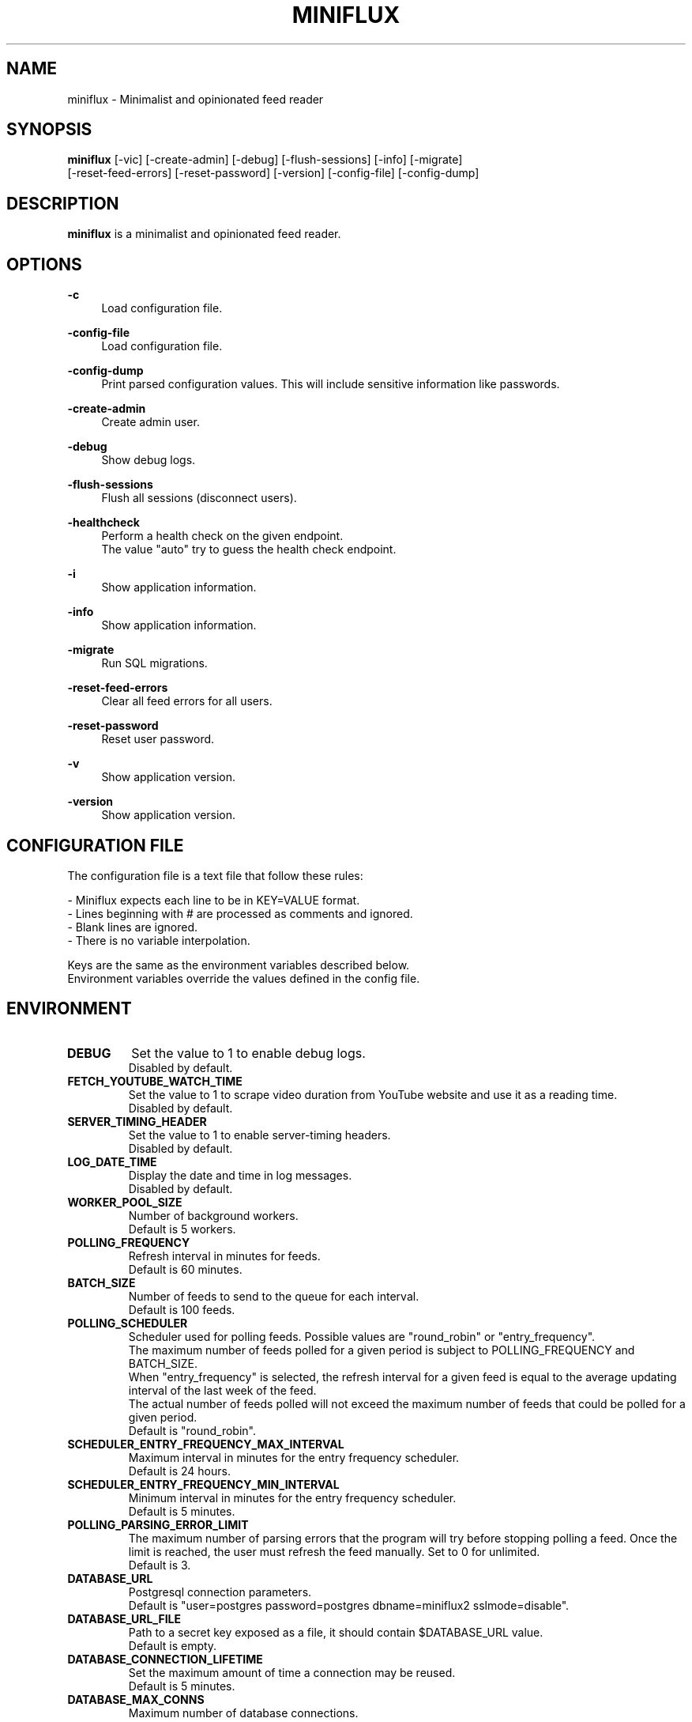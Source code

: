 .\" Manpage for miniflux.
.TH "MINIFLUX" "1" "August 29, 2022" "\ \&" "\ \&"

.SH NAME
miniflux \- Minimalist and opinionated feed reader

.SH SYNOPSIS
\fBminiflux\fR [-vic] [-create-admin] [-debug] [-flush-sessions] [-info] [-migrate]
         [-reset-feed-errors] [-reset-password] [-version] [-config-file] [-config-dump]

.SH DESCRIPTION
\fBminiflux\fR is a minimalist and opinionated feed reader.

.SH OPTIONS
.PP
.B \-c
.RS 4
Load configuration file\&.
.RE
.PP
.B \-config-file
.RS 4
Load configuration file\&.
.RE
.PP
.B \-config-dump
.RS 4
Print parsed configuration values. This will include sensitive information like passwords\&.
.RE
.PP
.B \-create-admin
.RS 4
Create admin user\&.
.RE
.PP
.B \-debug
.RS 4
Show debug logs\&.
.RE
.PP
.B \-flush-sessions
.RS 4
Flush all sessions (disconnect users)\&.
.RE
.PP
.B \-healthcheck
.RS 4
Perform a health check on the given endpoint\&.
.br
The value "auto" try to guess the health check endpoint\&.
.RE
.PP
.B \-i
.RS 4
Show application information\&.
.RE
.PP
.B \-info
.RS 4
Show application information\&.
.RE
.PP
.B \-migrate
.RS 4
Run SQL migrations\&.
.RE
.PP
.B \-reset-feed-errors
.RS 4
Clear all feed errors for all users\&.
.RE
.PP
.B \-reset-password
.RS 4
Reset user password\&.
.RE
.PP
.B \-v
.RS 4
Show application version\&.
.RE
.PP
.B \-version
.RS 4
Show application version\&.
.RE

.SH CONFIGURATION FILE
The configuration file is a text file that follow these rules:
.LP
- Miniflux expects each line to be in KEY=VALUE format.
.br
- Lines beginning with # are processed as comments and ignored.
.br
- Blank lines are ignored.
.br
- There is no variable interpolation.
.PP
Keys are the same as the environment variables described below.
.br
Environment variables override the values defined in the config file.

.SH ENVIRONMENT
.TP
.B DEBUG
Set the value to 1 to enable debug logs\&.
.br
Disabled by default\&.
.TP
.B FETCH_YOUTUBE_WATCH_TIME
Set the value to 1 to scrape video duration from YouTube website and
use it as a reading time\&.
.br
Disabled by default\&.
.TP
.B SERVER_TIMING_HEADER
Set the value to 1 to enable server-timing headers\&.
.br
Disabled by default\&.
.TP
.B LOG_DATE_TIME
Display the date and time in log messages\&.
.br
Disabled by default\&.
.TP
.B WORKER_POOL_SIZE
Number of background workers\&.
.br
Default is 5 workers\&.
.TP
.B POLLING_FREQUENCY
Refresh interval in minutes for feeds\&.
.br
Default is 60 minutes\&.
.TP
.B BATCH_SIZE
Number of feeds to send to the queue for each interval\&.
.br
Default is 100 feeds\&.
.TP
.B POLLING_SCHEDULER
Scheduler used for polling feeds. Possible values are "round_robin" or "entry_frequency"\&.
.br
The maximum number of feeds polled for a given period is subject to POLLING_FREQUENCY and BATCH_SIZE\&.
.br
When "entry_frequency" is selected, the refresh interval for a given feed is equal to the average updating interval of the last week of the feed\&.
.br
The actual number of feeds polled will not exceed the maximum number of feeds that could be polled for a given period\&.
.br
Default is "round_robin"\&.
.TP
.B SCHEDULER_ENTRY_FREQUENCY_MAX_INTERVAL
Maximum interval in minutes for the entry frequency scheduler\&.
.br
Default is 24 hours\&.
.TP
.B SCHEDULER_ENTRY_FREQUENCY_MIN_INTERVAL
Minimum interval in minutes for the entry frequency scheduler\&.
.br
Default is 5 minutes\&.
.TP
.B POLLING_PARSING_ERROR_LIMIT
The maximum number of parsing errors that the program will try before stopping polling a feed. Once the limit is reached, the user must refresh the feed manually. Set to 0 for unlimited.
.br
Default is 3\&.
.TP
.B DATABASE_URL
Postgresql connection parameters\&.
.br
Default is "user=postgres password=postgres dbname=miniflux2 sslmode=disable"\&.
.TP
.B DATABASE_URL_FILE
Path to a secret key exposed as a file, it should contain $DATABASE_URL value\&.
.br
Default is empty\&.
.TP
.B DATABASE_CONNECTION_LIFETIME
Set the maximum amount of time a connection may be reused\&.
.br
Default is 5 minutes\&.
.TP
.B DATABASE_MAX_CONNS
Maximum number of database connections\&.
.br
Default is 20\&.
.TP
.B DATABASE_MIN_CONNS
Minimum number of database connections\&.
.br
Default is 20\&.
.TP
.B LISTEN_ADDR
Address to listen on. Use absolute path to listen on Unix socket (/var/run/miniflux.sock)\&.
.br
Default is 127.0.0.1:8080\&.
.TP
.B PORT
Override LISTEN_ADDR to 0.0.0.0:$PORT\&.
.br
Default is empty\&.
.TP
.B BASE_URL
Base URL to generate HTML links and base path for cookies\&.
.br
Default is http://localhost/\&.
.TP
.B CLEANUP_FREQUENCY_HOURS
Cleanup job frequency. Remove old sessions and archive entries\&.
.br
Default is 24 hours\&.
.TP
.B CLEANUP_ARCHIVE_READ_DAYS
Number of days after marking read entries as removed\&.
.br
Set to -1 to keep all read entries.
.br
Default is 60 days\&.
.TP
.B CLEANUP_ARCHIVE_UNREAD_DAYS
Number of days after marking unread entries as removed\&.
.br
Set to -1 to keep all unread entries.
.br
Default is 180 days\&.
.TP
.B CLEANUP_ARCHIVE_BATCH_SIZE
Number of entries to archive for each job interval\&.
.br
Default is 10000 entries\&.
.TP
.B CLEANUP_REMOVE_SESSIONS_DAYS
Number of days after removing old sessions from the database\&.
.br
Default is 30 days\&.
.TP
.B HTTPS
Forces cookies to use secure flag and send HSTS header\&.
.br
Default is empty\&.
.TP
.B DISABLE_HSTS
Disable HTTP Strict Transport Security header if \fBHTTPS\fR is set\&.
.br
Default is false (The HSTS is enabled)\&.
.TP
.B DISABLE_HTTP_SERVICE
Set the value to 1 to disable the HTTP service\&.
.br
Default is false (The HTTP service is enabled)\&.
.TP
.B DISABLE_SCHEDULER_SERVICE
Set the value to 1 to disable the internal scheduler service\&.
.br
Default is false (The internal scheduler service is enabled)\&.
.TP
.B CERT_FILE
Path to SSL certificate\&.
.br
Default is empty\&.
.TP
.B KEY_FILE
Path to SSL private key\&.
.br
Default is empty\&.
.TP
.B CERT_DOMAIN
Use Let's Encrypt to get automatically a certificate for this domain\&.
.br
Default is empty\&.
.TP
.B METRICS_COLLECTOR
Set to 1 to enable metrics collector. Expose a /metrics endpoint for Prometheus.
.br
Disabled by default\&.
.TP
.B METRICS_REFRESH_INTERVAL
Refresh interval to collect database metrics\&.
.br
Default is 60 seconds\&.
.TP
.B METRICS_ALLOWED_NETWORKS
List of networks allowed to access the metrics endpoint (comma-separated values)\&.
.br
Default is 127.0.0.1/8\&.
.TP
.B OAUTH2_PROVIDER
Possible values are "google" or "oidc"\&.
.br
Default is empty\&.
.TP
.B OAUTH2_CLIENT_ID
OAuth2 client ID\&.
.br
Default is empty\&.
.TP
.B OAUTH2_CLIENT_ID_FILE
Path to a secret key exposed as a file, it should contain $OAUTH2_CLIENT_ID value\&.
.br
Default is empty\&.
.TP
.B OAUTH2_CLIENT_SECRET
OAuth2 client secret\&.
.br
Default is empty\&.
.TP
.B OAUTH2_CLIENT_SECRET_FILE
Path to a secret key exposed as a file, it should contain $OAUTH2_CLIENT_SECRET value\&.
.br
Default is empty\&.
.TP
.B OAUTH2_REDIRECT_URL
OAuth2 redirect URL\&.
.br
This URL must be registered with the provider and is something like https://miniflux.example.org/oauth2/oidc/callback\&.
.br
Default is empty\&.
.TP
.B OAUTH2_OIDC_DISCOVERY_ENDPOINT
OpenID Connect discovery endpoint\&.
.br
Default is empty\&.
.TP
.B OAUTH2_USER_CREATION
Set to 1 to authorize OAuth2 user creation\&.
.br
Disabled by default\&.
.TP
.B RUN_MIGRATIONS
Set to 1 to run database migrations\&.
.br
Disabled by default\&.
.TP
.B CREATE_ADMIN
Set to 1 to create an admin user from environment variables\&.
.br
Disabled by default\&.
.TP
.B ADMIN_USERNAME
Admin user login, used only if $CREATE_ADMIN is enabled\&.
.br
Default is empty\&.
.TP
.B ADMIN_USERNAME_FILE
Path to a secret key exposed as a file, it should contain $ADMIN_USERNAME value\&.
.br
Default is empty\&.
.TP
.B ADMIN_PASSWORD
Admin user password, used only if $CREATE_ADMIN is enabled\&.
.br
Default is empty\&.
.TP
.B ADMIN_PASSWORD_FILE
Path to a secret key exposed as a file, it should contain $ADMIN_PASSWORD value\&.
.br
Default is empty\&.
.TP
.B POCKET_CONSUMER_KEY
Pocket consumer API key for all users\&.
.br
Default is empty\&.
.TP
.B POCKET_CONSUMER_KEY_FILE
Path to a secret key exposed as a file, it should contain $POCKET_CONSUMER_KEY value\&.
.br
Default is empty\&.
.TP
.B PROXY_IMAGES
Avoids mixed content warnings for external images: http-only, all, or none\&.
.br
Default is http-only\&.
.TP
.B PROXY_IMAGE_URL
Sets a server to proxy images through\&.
.br
Default is empty, miniflux does the proxying\&.
.TP
.B HTTP_CLIENT_TIMEOUT
Time limit in seconds before the HTTP client cancel the request\&.
.br
Default is 20 seconds\&.
.TP
.B HTTP_CLIENT_MAX_BODY_SIZE
Maximum body size for HTTP requests in Mebibyte (MiB)\&.
.br
Default is 15 MiB\&.
.TP
.B HTTP_CLIENT_PROXY
Proxy URL for HTTP client\&.
.br
Default is empty\&.
.TP
.B HTTP_CLIENT_USER_AGENT
The default User-Agent header to use for the HTTP client. Can be overridden in per-feed settings\&.
.br
When empty, Miniflux uses a default User-Agent that includes the Miniflux version\&.
.br
Default is empty.
.TP
.B AUTH_PROXY_HEADER
Proxy authentication HTTP header\&.
.br
Default is empty.
.TP
.B AUTH_PROXY_USER_CREATION
Set to 1 to create users based on proxy authentication information\&.
.br
Disabled by default\&.
.TP
.B MAINTENANCE_MODE
Set to 1 to enable maintenance mode\&.
.br
Disabled by default\&.
.TP
.B MAINTENANCE_MESSAGE
Define a custom maintenance message\&.
.br
Default is "Miniflux is currently under maintenance"\&.
.TP
.B WATCHDOG
Enable or disable Systemd watchdog\&.
.br
Enabled by default\&.
.TP
.B INVIDIOUS_INSTANCE
Set a custom invidious instance to use\&.
.br
Default is yewtu.be\&.

.SH AUTHORS
.P
Miniflux is written and maintained by Fr\['e]d\['e]ric Guillot\&.

.SH "COPYRIGHT"
.P
Miniflux is released under the Apache 2.0 license\&.
